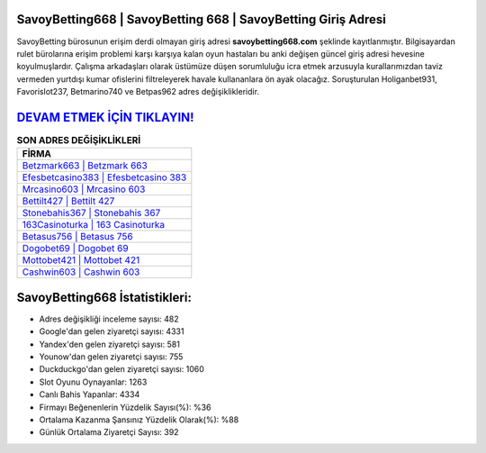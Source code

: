 ﻿SavoyBetting668 | SavoyBetting 668 | SavoyBetting Giriş Adresi
===================================

.. image:: images/savoybetting-giris.jpg
   :width: 600
   
SavoyBetting bürosunun erişim derdi olmayan giriş adresi **savoybetting668.com** şeklinde kayıtlanmıştır. Bilgisayardan rulet bürolarına erişim problemi karşı karşıya kalan oyun hastaları bu anki değişen güncel giriş adresi hevesine koyulmuşlardır. Çalışma arkadaşları olarak üstümüze düşen sorumluluğu icra etmek arzusuyla kurallarımızdan taviz vermeden yurtdışı kumar ofislerini filtreleyerek havale kullananlara ön ayak olacağız. Soruşturulan Holiganbet931, Favorislot237, Betmarino740 ve Betpas962 adres değişiklikleridir.

`DEVAM ETMEK İÇİN TIKLAYIN! <https://uclck.me/gonow>`_
==============

.. list-table:: **SON ADRES DEĞİŞİKLİKLERİ**
   :widths: 100
   :header-rows: 1

   * - FİRMA
   * - `Betzmark663 | Betzmark 663 <betzmark663-betzmark-663-betzmark-giris-adresi.html>`_
   * - `Efesbetcasino383 | Efesbetcasino 383 <efesbetcasino383-efesbetcasino-383-efesbetcasino-giris-adresi.html>`_
   * - `Mrcasino603 | Mrcasino 603 <mrcasino603-mrcasino-603-mrcasino-giris-adresi.html>`_	 
   * - `Bettilt427 | Bettilt 427 <bettilt427-bettilt-427-bettilt-giris-adresi.html>`_	 
   * - `Stonebahis367 | Stonebahis 367 <stonebahis367-stonebahis-367-stonebahis-giris-adresi.html>`_ 
   * - `163Casinoturka | 163 Casinoturka <163casinoturka-163-casinoturka-casinoturka-giris-adresi.html>`_
   * - `Betasus756 | Betasus 756 <betasus756-betasus-756-betasus-giris-adresi.html>`_	 
   * - `Dogobet69 | Dogobet 69 <dogobet69-dogobet-69-dogobet-giris-adresi.html>`_
   * - `Mottobet421 | Mottobet 421 <mottobet421-mottobet-421-mottobet-giris-adresi.html>`_
   * - `Cashwin603 | Cashwin 603 <cashwin603-cashwin-603-cashwin-giris-adresi.html>`_
	 
SavoyBetting668 İstatistikleri:
===================================	 
* Adres değişikliği inceleme sayısı: 482
* Google'dan gelen ziyaretçi sayısı: 4331
* Yandex'den gelen ziyaretçi sayısı: 581
* Younow'dan gelen ziyaretçi sayısı: 755
* Duckduckgo'dan gelen ziyaretçi sayısı: 1060
* Slot Oyunu Oynayanlar: 1263
* Canlı Bahis Yapanlar: 4334
* Firmayı Beğenenlerin Yüzdelik Sayısı(%): %36
* Ortalama Kazanma Şansınız Yüzdelik Olarak(%): %88
* Günlük Ortalama Ziyaretçi Sayısı: 392
